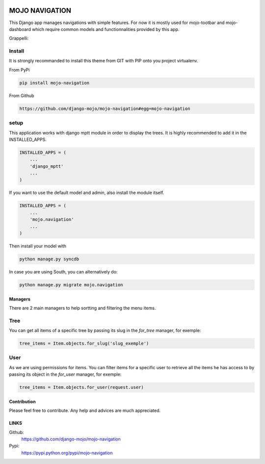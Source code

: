 .. image:: https://badge.fury.io/py/mojo-navigation.png
  :target: http://badge.fury.io/py/mojo-navigation
  :alt: PyPI version
  :height: 18px

.. image::  https://travis-ci.org/omji/mojo-navigation.png?branch=master
  :target: https://travis-ci.org/omji/mojo-navigation
  :alt: build-status
  :height: 18px

.. image:: https://coveralls.io/repos/omji/mojo-navigation/badge.png?branch=master
  :target: https://coveralls.io/r/omji/mojo-navigation
  :alt: coverage
  :height: 18px


###############
MOJO NAVIGATION
###############

This Django app manages navigations with simple features. For now it is mostly used for mojo-tootbar and mojo-dashboard which require common models and functionnalities provided by this app.

.. image:: https://box.everhelper.me/attachment/342272/1VqyhRX5tQTX7AFhZZpY6HdPzrPh3QmW/341506-7MaquApmPbU02vSZ/screen.png
   :height: 400px
   :width: 800 px

Grappelli:

.. image:: https://box.everhelper.me/attachment/342274/1VqyhRX5tQTX7AFhZZpY6HdPzrPh3QmW/341506-JJ7ps4S6TNfi1DI6/screen.png
   :height: 400px
   :width: 800 px

Install
=======

It is strongly recommanded to install this theme from GIT with PIP onto you project virtualenv.

From PyPi

.. code-block::  shell-session

    pip install mojo-navigation

From Github

.. code-block::  shell-session

    https://github.com/django-mojo/mojo-navigation#egg=mojo-navigation

setup
=====

This application works with django mptt module in order to display the trees. It is highly recommended to add it in the INSTALLED_APPS.

.. code-block::  python

    INSTALLED_APPS = (
        ...
        'django_mptt'
        ...
    )

If you want to use the default model and admin, also install the module itself.

.. code-block::  python

    INSTALLED_APPS = (
        ...
        'mojo.navigation'
        ...
    )

Then install your model with

.. code-block::  shell

    python manage.py syncdb

In case you are using South, you can alternatively do:

.. code-block::  shell

    python manage.py migrate mojo.navigation

********
Managers
********

There are 2 main managers to help sortting and filtering the menu items.

Tree
====

You can get all items of a specific tree by passing its slug in the *for_tree* manager, for exemple:

.. code-block::  python

    tree_items = Item.objects.for_slug('slug_exemple')

User
====

As we are using permissions for items. You can filter items for a specific user to retrieve all the items he has access to by passing its object in the *for_user* manager, for exemple:

.. code-block::  python

    tree_items = Item.objects.for_user(request.user)

************
Contribution
************


Please feel free to contribute. Any help and advices are much appreciated.


*****
LINKS
*****

Github:
    https://github.com/django-mojo/mojo-navigation

Pypi:
    https://pypi.python.org/pypi/mojo-navigation
